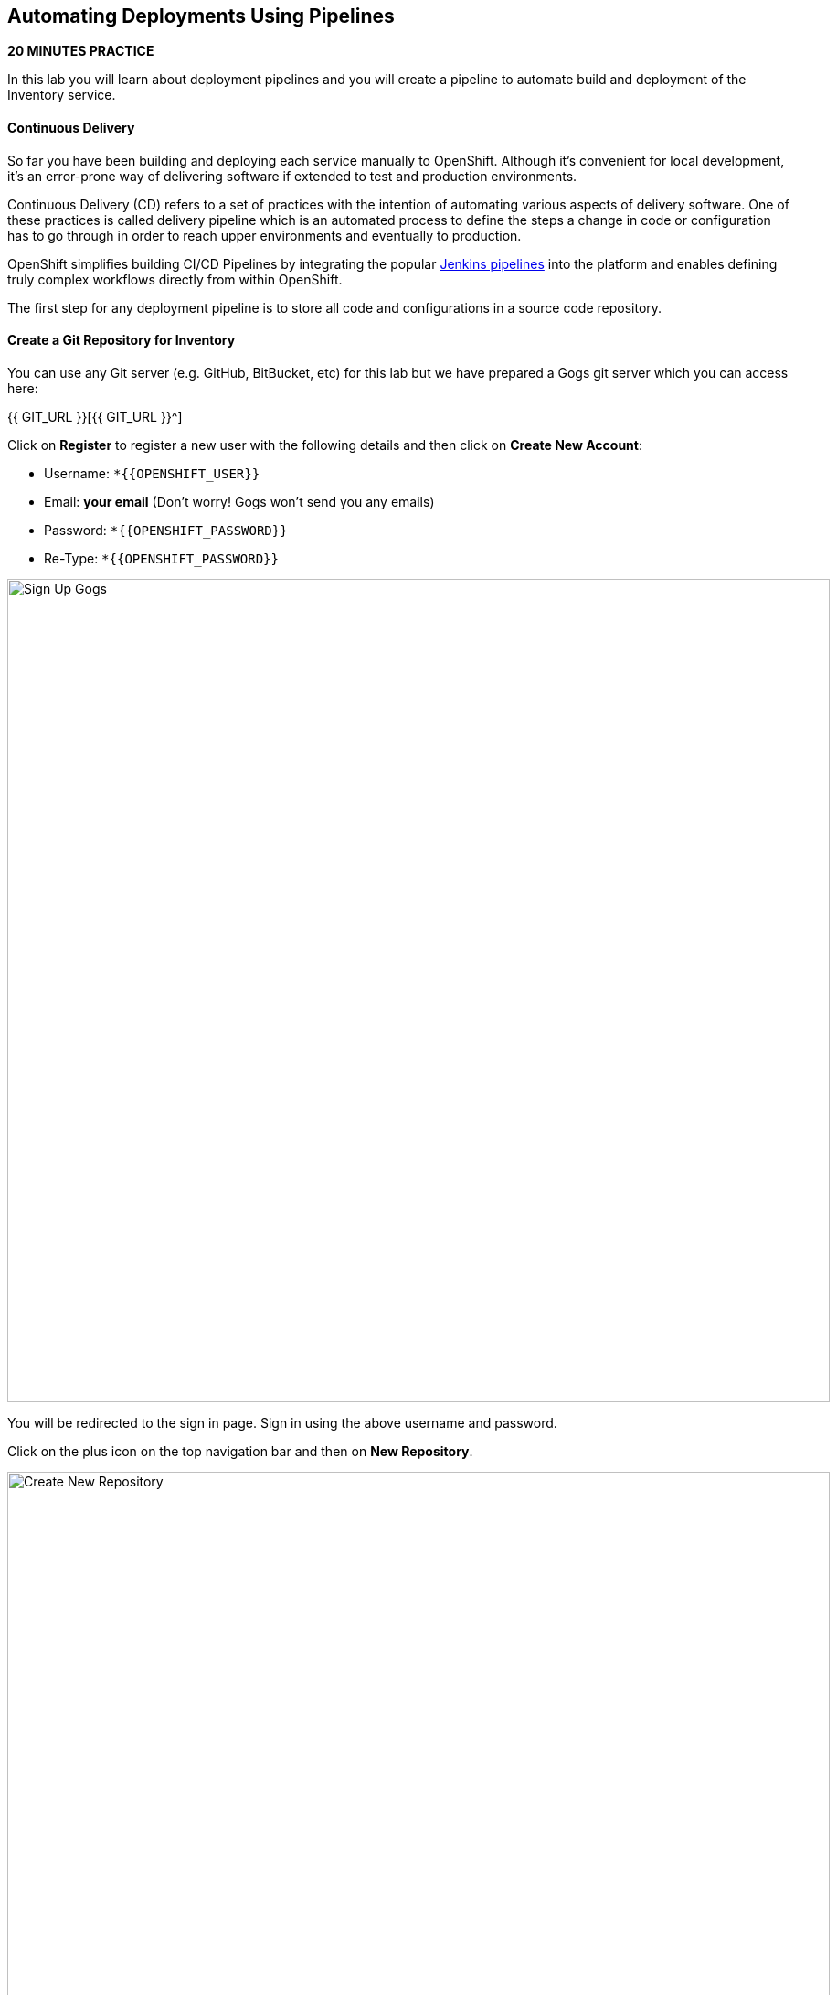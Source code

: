 ##  Automating Deployments Using Pipelines

*20 MINUTES PRACTICE*

In this lab you will learn about deployment pipelines and you will create a pipeline to 
automate build and deployment of the Inventory service.

#### Continuous Delivery
So far you have been building and deploying each service manually to OpenShift. Although 
it's convenient for local development, it's an error-prone way of delivering software if 
extended to test and production environments.

Continuous Delivery (CD) refers to a set of practices with the intention of automating 
various aspects of delivery software. One of these practices is called delivery pipeline 
which is an automated process to define the steps a change in code or configuration has 
to go through in order to reach upper environments and eventually to production. 

OpenShift simplifies building CI/CD Pipelines by integrating
the popular https://jenkins.io/doc/book/pipeline/overview/[Jenkins pipelines^] into
the platform and enables defining truly complex workflows directly from within OpenShift.

The first step for any deployment pipeline is to store all code and configurations in 
a source code repository.

#### Create a Git Repository for Inventory

You can use any Git server (e.g. GitHub, BitBucket, etc) for this lab but we have prepared a 
Gogs git server which you can access here: 

{{ GIT_URL }}[{{ GIT_URL }}^]

Click on **Register** to register a new user with the following details and then click on 
**Create New Account**: 

* Username: `*{{OPENSHIFT_USER}}`
* Email: *your email*  (Don't worry! Gogs won't send you any emails)
* Password: `*{{OPENSHIFT_PASSWORD}}`
* Re-Type: `*{{OPENSHIFT_PASSWORD}}`

image:{% image_path cd-gogs-signup.png %}[Sign Up Gogs,900]

You will be redirected to the sign in page. Sign in using the above username and password.

Click on the plus icon on the top navigation bar and then on **New Repository**.

image:{% image_path cd-gogs-plus-icon.png %}[Create New Repository,900]

Give **inventory-thorntail** as **Repository Name** and `*click on 'Create Repository'`
button, leaving the rest with default values.

image:{% image_path cd-gogs-new-repo.png %}[Create New Repository,700]

The Git repository is created now. 

`Click on the copy-to-clipboard icon*` to near the 
HTTP Git url to copy it to the clipboard which you will need in a few minutes.

image:{% image_path cd-gogs-empty-repo.png %}[Empty Repository,900]

#### Push Inventory Code to the Git Repository

Now that you have a Git repository for the Inventory service, you should push the 
source code into this Git repository.

Go the **inventory-thorntail** folder, initialize it as a Git working copy and add 
the GitHub repository as the remote repository for your working copy. 

IMPORTANT: Replace **GIT-REPO-URL** with the Git repository url copied in the previous steps

----
$ cd /projects/labs/inventory-thorntail
$ git init
$ git remote add origin GIT-REPO-URL
----


Before you commit the source code to the Git repository, configure your name and 
email so that the commit owner can be seen on the repository. If you want, you can 
replace the name and the email with your own in the following commands:

----
git config --global user.name "Developer"
git config --global user.email "developer@me.com"
----

Commit and push the existing code to the GitHub repository.

----
$ git add . --all
$ git commit -m "initial add"
$ git push -u origin master
----

Enter your Git repository username and password if you get asked to enter your credentials. Go 
to your `*inventory-thorntail*` repository web interface and refresh the page. You should 
see the project files in the repository.

image:{% image_path cd-gogs-inventory-repo.png %}[Inventory Repository,900]

#### Define the Deployment Pipeline

OpenShift has built-in support for CI/CD pipelines by allowing developers to define 
a https://jenkins.io/solutions/pipeline/[Jenkins pipeline^] for execution by a Jenkins 
automation engine, which is automatically provisioned on-demand by OpenShift when needed.

The build can get started, monitored, and managed by OpenShift in 
the same way as any other build types e.g. S2I. Pipeline workflows are defined in 
a Jenkinsfile, either embedded directly in the build configuration, or supplied in 
a Git repository and referenced by the build configuration. 

Jenkinsfile is a text file that contains the definition of a Jenkins Pipeline 
and is created using a https://jenkins.io/doc/book/pipeline/syntax/[scripted or declarative syntax^].

In the project explorer in CodeReady Workspaces, `*right-click 'inventory-thorntail'*` project and then 
on **New > File** and name it **'Jenkinsfile'**.

Copy the following pipeline definition into ***Jenkinsfile***.

----
pipeline {
  agent {
      label 'maven'
  }
  stages {
    stage('Build JAR') {
      steps {
        sh "mvn package"
        stash name:"jar", includes:"target/inventory-1.0-SNAPSHOT-thorntail.jar"
      }
    }
    stage('Build Image') {
      steps {
        unstash name:"jar"
        script {
          openshift.withCluster() {
            openshift.startBuild("inventory-s2i", "--from-file=target/inventory-1.0-SNAPSHOT-thorntail.jar", "--wait")
          }
        }
      }
    }
    stage('Deploy') {
      steps {
        script {
          openshift.withCluster() {
            def dc = openshift.selector("dc", "inventory")
            dc.rollout().latest()
            dc.rollout().status()
          }
        }
      }
    }
  }
}
----

This pipeline has three stages:

* **Build JAR**: to build and test the jar file using Maven
* **Build Image**: to build a container image from the Inventory JAR archive using OpenShift S2I
* **Deploy**: to deploy the Inventory container image in the current project

Note that the pipeline definition is fully integrated with OpenShift and you can 
perform operations like image build, image deploy, etc directly from within the ***Jenkinsfile***.

When building deployment pipelines, it's important to treat your https://martinfowler.com/bliki/InfrastructureAsCode.html[infrastructure and everything else that needs to be configured (including the pipeline definition) as code^] 
and store them in a source repository for version control. 

Commit and push the ***Jenkinsfile*** to the Git repository.

----
$ git add Jenkinsfile
$ git commit -m "pipeline added"
$ git push origin master
----

The pipeline definition is ready and now you can create a deployment pipeline using 
this ***Jenkinsfile***.

#### Create an OpenShift Pipeline

Like mentioned, {{OPENSHIFT_DOCS_BASE}}/architecture/core_concepts/builds_and_image_streams.html#pipeline-build[OpenShift Pipelines^] enable creating deployment pipelines using the widely popular ***Jenkinsfile*** format.

OpenShift automates deployments using {{OPENSHIFT_DOCS_BASE}}/dev_guide/deployments/basic_deployment_operations.html#triggers[deployment triggers^] that react to changes to the container image or configuration. Since you want to control the deployments instead 
from the pipeline, you should remove the Inventory deploy triggers so that building a new 
Inventory container image wouldn't automatically result in a new deployment. That would 
allow the pipeline to decide when a deployment should occur.

Set triggers of ***Inventory Deployment*** to manual and switch off Prometheus Agent:

----
$ oc set triggers dc/inventory --manual
$ oc set env dc/inventory AB_PROMETHEUS_OFF=true
----

Deploy a Jenkins server using the provided template and container image that 
comes out-of-the-box with OpenShift:

----
$ oc new-app jenkins-ephemeral --param=MEMORY_LIMIT="2Gi"
----

IMPORTANT: Please modify the **'Resource Limits: jenkins'** to define **'CPU Limit = 2'**

After Jenkins is deployed and is running (verify in web console), then create a 
deployment pipeline by running the following command within the **inventory-thorntail** folder:

----
$ oc new-app . --name=inventory-pipeline --strategy=pipeline
----

The above command creates a new build config of type pipeline which is automatically 
configured to fetch the ***Jenkinsfile**** from the Git repository of the current folder 
(**inventory-thorntail** Git repository) and execute it on Jenkins.

Go to the OpenShift Web Console inside the **{{COOLSTORE_PROJECT}}** project and from the left sidebar 
click on **Builds >> Pipelines**

image:{% image_path cd-pipeline-inprogress.png %}[OpenShift Pipeline,900]

Pipeline syntax allows creating complex deployment scenarios with the possibility of defining 
checkpoint for manual interaction and approval process using 
https://jenkins.io/doc/pipeline/steps/[the large set of steps and plugins that Jenkins provide^] in 
order to adapt the pipeline to the process used in your team. You can see a few examples of 
advanced pipelines in the 
https://github.com/openshift/origin/tree/master/examples/jenkins/pipeline[OpenShift GitHub Repository^].

In order to update the deployment pipeline, all you need to do is to update the ***Jenkinsfile*** 
in the `*inventory-thorntail*` Git repository. OpenShift pipeline automatically executes the 
updated pipeline next time it runs.

#### Run the Pipeline on Every Code Change

Manually triggering the deployment pipeline to run is useful but the real goal is to be able 
to build and deploy every change in code or configuration at least to lower environments 
(e.g. dev and test) and ideally all the way to production with some manual approvals in-place.

In order to automate triggering the pipeline, you can define a webhook on your Git repository 
to notify OpenShift on every commit that is made to the Git repository and trigger a pipeline 
execution.

You can get see the webhook links in the OpenShift Web Console by going to **Build >> Pipelines**, clicking 
on the pipeline and going to the **Configuration** tab.

Copy the Generic webhook url which you will need in the next steps.

Go to Gogs and your **inventory-thorntail** Git repository, then click on **Settings**.

image:{% image_path cd-gogs-settings-link.png %}[Repository Settings,900]

On the left menu, click on **Webhooks** and then on **Add Webhook** button and then **Gogs**. 

Create a webhook with the following details:

* **Payload URL**: paste the Generic webhook url you copied from the `*inventory-pipeline`
* **Content type**: `*application/json`

Click on **Add Webhook**. 

image:{% image_path cd-gogs-webhook-add.png %}[Repository Webhook,660]

All done. You can click on the newly defined webhook to see the list of *Recent Delivery*. 
Clicking on the **Test Delivery** button allows you to manually trigger the webhook for 
testing purposes. Click on it and verify that the `*inventory-pipeline*` starts running 
immediately.

Well done! You are ready for the next lab.
